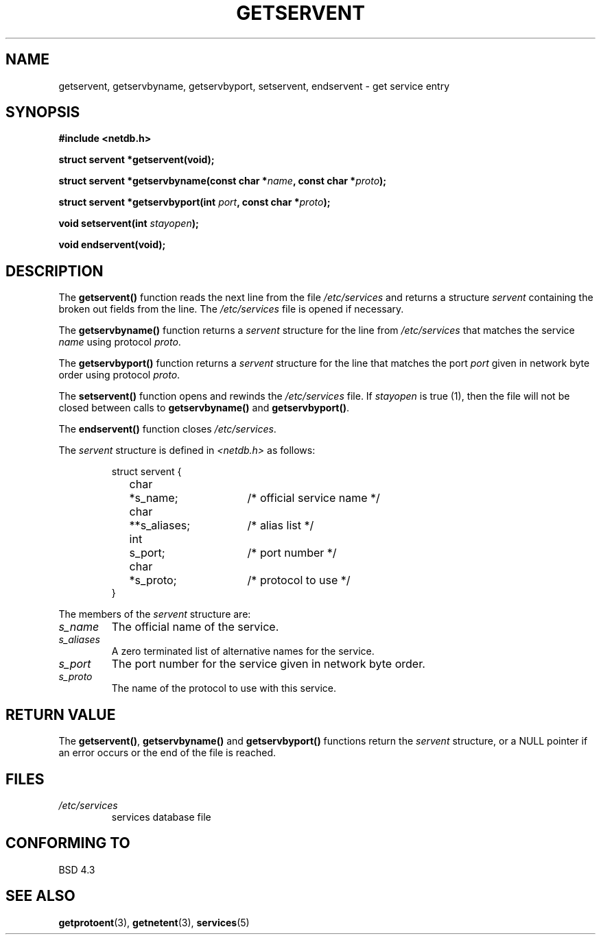 .\" Copyright 1993 David Metcalfe (david@prism.demon.co.uk)
.\"
.\" Permission is granted to make and distribute verbatim copies of this
.\" manual provided the copyright notice and this permission notice are
.\" preserved on all copies.
.\"
.\" Permission is granted to copy and distribute modified versions of this
.\" manual under the conditions for verbatim copying, provided that the
.\" entire resulting derived work is distributed under the terms of a
.\" permission notice identical to this one
.\" 
.\" Since the Linux kernel and libraries are constantly changing, this
.\" manual page may be incorrect or out-of-date.  The author(s) assume no
.\" responsibility for errors or omissions, or for damages resulting from
.\" the use of the information contained herein.  The author(s) may not
.\" have taken the same level of care in the production of this manual,
.\" which is licensed free of charge, as they might when working
.\" professionally.
.\" 
.\" Formatted or processed versions of this manual, if unaccompanied by
.\" the source, must acknowledge the copyright and authors of this work.
.\"
.\" References consulted:
.\"     Linux libc source code
.\"     Lewine's _POSIX Programmer's Guide_ (O'Reilly & Associates, 1991)
.\"     386BSD man pages
.\" Modified Sat Jul 24 19:19:11 1993 by Rik Faith (faith@cs.unc.edu)
.\" Modified Wed Oct 18 20:23:54 1995 by Martin Schulze <joey@infodrom.north.de>
.\" Modified Mon Apr 22 01:50:54 1996 by Martin Schulze <joey@infodrom.north.de>
.\"
.TH GETSERVENT 3  "22 April 1996" "BSD" "Linux Programmer's Manual"
.SH NAME
getservent, getservbyname, getservbyport, setservent, endservent \-
get service entry 
.SH SYNOPSIS
.nf
.B #include <netdb.h>
.sp
.B struct servent *getservent(void);
.sp
.BI "struct servent *getservbyname(const char *" name ", const char *" proto );
.sp
.BI "struct servent *getservbyport(int " port ", const char *" proto );
.sp
.BI "void setservent(int " stayopen );
.sp
.B void endservent(void);
.fi
.SH DESCRIPTION
The \fBgetservent()\fP function reads the next line from the file
\fI/etc/services\fP and returns a structure \fIservent\fP containing
the broken out fields from the line.  The \fI/etc/services\fP file
is opened if necessary.
.PP
The \fBgetservbyname()\fP function returns a \fIservent\fP structure
for the line from \fI/etc/services\fP that matches the service
\fIname\fP using protocol \fIproto\fP.
.PP
The \fBgetservbyport()\fP function returns a \fIservent\fP structure
for the line that matches the port \fIport\fP given in network byte order
using protocol \fIproto\fP. 
.PP
The \fBsetservent()\fP function opens and rewinds the
\fI/etc/services\fP file.  If \fIstayopen\fP is true (1), then the
file will not be closed between calls to \fBgetservbyname()\fP and
\fBgetservbyport()\fP.
.PP
The \fBendservent()\fP function closes \fI/etc/services\fP.
.PP
The \fIservent\fP structure is defined in \fI<netdb.h>\fP as follows:
.sp
.RS
.nf
.ne 6
.ta 8n 16n 32n
struct servent {
	char	*s_name;		/* official service name */
	char	**s_aliases;		/* alias list */
	int	s_port;			/* port number */
	char	*s_proto;		/* protocol to use */
}
.ta
.fi
.RE
.PP
The members of the \fIservent\fP structure are:
.TP
.I s_name
The official name of the service.
.TP
.I s_aliases
A zero terminated list of alternative names for the service.
.TP
.I s_port
The port number for the service given in network byte order.
.TP
.I s_proto
The name of the protocol to use with this service.
.SH "RETURN VALUE"
The \fBgetservent()\fP, \fBgetservbyname()\fP and \fBgetservbyport()\fP
functions return the \fIservent\fP structure, or a NULL pointer if an
error occurs or the end of the file is reached.
.SH FILES
.TP
.I /etc/services
services database file
.SH "CONFORMING TO"
BSD 4.3
.SH "SEE ALSO"
.BR getprotoent "(3), " getnetent "(3), " services (5)
